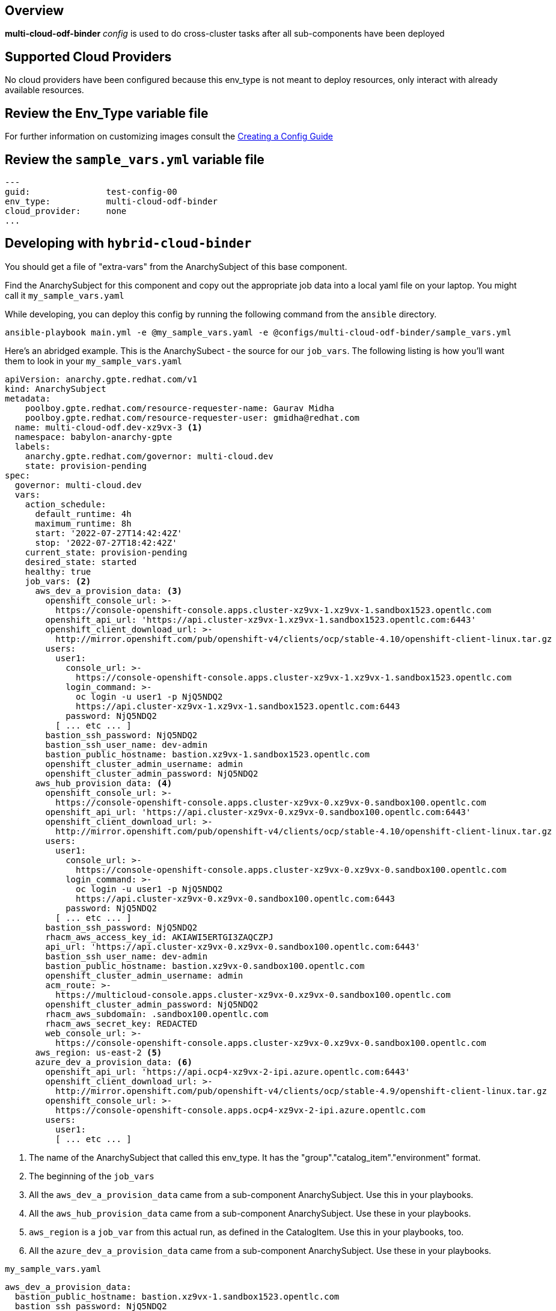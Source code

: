 == Overview

*multi-cloud-odf-binder* _config_ is used to do cross-cluster tasks
after all sub-components have been deployed

== Supported Cloud Providers

No cloud providers have been configured because this env_type is not meant to deploy resources, only interact with already available resources.

== Review the Env_Type variable file

For further information on customizing images consult the link:../../../docs/Creating_a_config.adoc[Creating a Config Guide]

== Review the `sample_vars.yml` variable file

----

---
guid:               test-config-00
env_type:           multi-cloud-odf-binder
cloud_provider:     none
...

----

== Developing with `hybrid-cloud-binder`

You should get a file of "extra-vars" from the AnarchySubject of this base component.

Find the AnarchySubject for this component and copy out the appropriate job data into a local yaml file on your laptop.
You might call it `my_sample_vars.yaml`

While developing, you can deploy this config by running the following command from the `ansible`
directory.

`ansible-playbook main.yml -e @my_sample_vars.yaml -e @configs/multi-cloud-odf-binder/sample_vars.yml`

Here's an abridged example.
This is the AnarchySubect - the source for our `job_vars`.
The following listing is how you'll want them to look in your `my_sample_vars.yaml`

[source,yaml]
----
apiVersion: anarchy.gpte.redhat.com/v1
kind: AnarchySubject
metadata:
    poolboy.gpte.redhat.com/resource-requester-name: Gaurav Midha
    poolboy.gpte.redhat.com/resource-requester-user: gmidha@redhat.com
  name: multi-cloud-odf.dev-xz9vx-3 <1>
  namespace: babylon-anarchy-gpte
  labels:
    anarchy.gpte.redhat.com/governor: multi-cloud.dev
    state: provision-pending
spec:
  governor: multi-cloud.dev
  vars:
    action_schedule:
      default_runtime: 4h
      maximum_runtime: 8h
      start: '2022-07-27T14:42:42Z'
      stop: '2022-07-27T18:42:42Z'
    current_state: provision-pending
    desired_state: started
    healthy: true
    job_vars: <2>
      aws_dev_a_provision_data: <3>
        openshift_console_url: >-
          https://console-openshift-console.apps.cluster-xz9vx-1.xz9vx-1.sandbox1523.opentlc.com
        openshift_api_url: 'https://api.cluster-xz9vx-1.xz9vx-1.sandbox1523.opentlc.com:6443'
        openshift_client_download_url: >-
          http://mirror.openshift.com/pub/openshift-v4/clients/ocp/stable-4.10/openshift-client-linux.tar.gz
        users:
          user1:
            console_url: >-
              https://console-openshift-console.apps.cluster-xz9vx-1.xz9vx-1.sandbox1523.opentlc.com
            login_command: >-
              oc login -u user1 -p NjQ5NDQ2
              https://api.cluster-xz9vx-1.xz9vx-1.sandbox1523.opentlc.com:6443
            password: NjQ5NDQ2
          [ ... etc ... ]
        bastion_ssh_password: NjQ5NDQ2
        bastion_ssh_user_name: dev-admin
        bastion_public_hostname: bastion.xz9vx-1.sandbox1523.opentlc.com
        openshift_cluster_admin_username: admin
        openshift_cluster_admin_password: NjQ5NDQ2
      aws_hub_provision_data: <4>
        openshift_console_url: >-
          https://console-openshift-console.apps.cluster-xz9vx-0.xz9vx-0.sandbox100.opentlc.com
        openshift_api_url: 'https://api.cluster-xz9vx-0.xz9vx-0.sandbox100.opentlc.com:6443'
        openshift_client_download_url: >-
          http://mirror.openshift.com/pub/openshift-v4/clients/ocp/stable-4.10/openshift-client-linux.tar.gz
        users:
          user1:
            console_url: >-
              https://console-openshift-console.apps.cluster-xz9vx-0.xz9vx-0.sandbox100.opentlc.com
            login_command: >-
              oc login -u user1 -p NjQ5NDQ2
              https://api.cluster-xz9vx-0.xz9vx-0.sandbox100.opentlc.com:6443
            password: NjQ5NDQ2
          [ ... etc ... ]
        bastion_ssh_password: NjQ5NDQ2
        rhacm_aws_access_key_id: AKIAWI5ERTGI3ZAQCZPJ
        api_url: 'https://api.cluster-xz9vx-0.xz9vx-0.sandbox100.opentlc.com:6443'
        bastion_ssh_user_name: dev-admin
        bastion_public_hostname: bastion.xz9vx-0.sandbox100.opentlc.com
        openshift_cluster_admin_username: admin
        acm_route: >-
          https://multicloud-console.apps.cluster-xz9vx-0.xz9vx-0.sandbox100.opentlc.com
        openshift_cluster_admin_password: NjQ5NDQ2
        rhacm_aws_subdomain: .sandbox100.opentlc.com
        rhacm_aws_secret_key: REDACTED
        web_console_url: >-
          https://console-openshift-console.apps.cluster-xz9vx-0.xz9vx-0.sandbox100.opentlc.com
      aws_region: us-east-2 <5>
      azure_dev_a_provision_data: <6>
        openshift_api_url: 'https://api.ocp4-xz9vx-2-ipi.azure.opentlc.com:6443'
        openshift_client_download_url: >-
          http://mirror.openshift.com/pub/openshift-v4/clients/ocp/stable-4.9/openshift-client-linux.tar.gz
        openshift_console_url: >-
          https://console-openshift-console.apps.ocp4-xz9vx-2-ipi.azure.opentlc.com
        users:
          user1:
          [ ... etc ... ]
----
<1> The name of the AnarchySubject that called this env_type.  It has the "group"."catalog_item"."environment" format.
<2> The beginning of the `job_vars`
<3> All the `aws_dev_a_provision_data` came from a sub-component AnarchySubject.  Use this in your playbooks.
<4> All the `aws_hub_provision_data` came from a sub-component AnarchySubject.  Use these in your playbooks.
<5> `aws_region` is a `job_var` from this actual run, as defined in the CatalogItem.  Use this in your playbooks, too.
<6> All the `azure_dev_a_provision_data` came from a sub-component AnarchySubject.  Use these in your playbooks.


.`my_sample_vars.yaml`
[source,yaml]
----
aws_dev_a_provision_data:
  bastion_public_hostname: bastion.xz9vx-1.sandbox1523.opentlc.com
  bastion_ssh_password: NjQ5NDQ2
  bastion_ssh_user_name: dev-admin
  openshift_api_url: https://api.cluster-xz9vx-1.xz9vx-1.sandbox1523.opentlc.com:6443
  openshift_client_download_url: http://mirror.openshift.com/pub/openshift-v4/clients/ocp/stable-4.10/openshift-client-linux.tar.gz
  openshift_cluster_admin_password: NjQ5NDQ2
  openshift_cluster_admin_username: admin
  openshift_console_url: https://console-openshift-console.apps.cluster-xz9vx-1.xz9vx-1.sandbox1523.opentlc.com
  users:
    user1:
      console_url: https://console-openshift-console.apps.cluster-xz9vx-1.xz9vx-1.sandbox1523.opentlc.com
      login_command: 'oc login -u user1 -p NjQ5NDQ2 https://api.cluster-xz9vx-1.xz9vx-1.sandbox1523.opentlc.com:6443'
      password: NjQ5NDQ2
    [ ... etc ... ]
aws_hub_provision_data:
  acm_route: https://multicloud-console.apps.cluster-xz9vx-0.xz9vx-0.sandbox100.opentlc.com
  api_url: https://api.cluster-xz9vx-0.xz9vx-0.sandbox100.opentlc.com:6443
  bastion_public_hostname: bastion.xz9vx-0.sandbox100.opentlc.com
  bastion_ssh_password: NjQ5NDQ2
  bastion_ssh_user_name: dev-admin
  openshift_api_url: https://api.cluster-xz9vx-0.xz9vx-0.sandbox100.opentlc.com:6443
  openshift_client_download_url: http://mirror.openshift.com/pub/openshift-v4/clients/ocp/stable-4.10/openshift-client-linux.tar.gz
  openshift_cluster_admin_password: NjQ5NDQ2
  openshift_cluster_admin_username: admin
  openshift_console_url: https://console-openshift-console.apps.cluster-xz9vx-0.xz9vx-0.sandbox100.opentlc.com
  rhacm_aws_access_key_id: AKIAWI5ERTGI3ZAQCZPJ
  rhacm_aws_secret_key: REDACTED
  rhacm_aws_subdomain: .sandbox100.opentlc.com
  users:
    user1:
      console_url: https://console-openshift-console.apps.cluster-xz9vx-0.xz9vx-0.sandbox100.opentlc.com
      login_command: 'oc login -u user1 -p NjQ5NDQ2 https://api.cluster-xz9vx-0.xz9vx-0.sandbox100.opentlc.com:6443'
      password: NjQ5NDQ2
    [ ... etc ... ]
  web_console_url: https://console-openshift-console.apps.cluster-xz9vx-0.xz9vx-0.sandbox100.opentlc.com
aws_region: us-east-2
azure_dev_a_provision_data:
  openshift_api_url: https://api.ocp4-xz9vx-2-ipi.azure.opentlc.com:6443
  openshift_client_download_url: http://mirror.openshift.com/pub/openshift-v4/clients/ocp/stable-4.9/openshift-client-linux.tar.gz
  openshift_console_url: https://console-openshift-console.apps.ocp4-xz9vx-2-ipi.azure.opentlc.com
  users:
    user1:
      login_command: 'oc login -u user1 -p NjQ5NDQ2 https://api.ocp4-xz9vx-2-ipi.azure.opentlc.com:6443'
      password: NjQ5NDQ2
    [ ... etc ... ]
guid: xz9vx-3
----

== Deploying the `multi-cloud-odf-binder`

You can deploy this config by running the following command from the `ansible`
directory.

`ansible-playbook main.yml -e @my_sample_vars.yaml -e @configs/multi-cloud-odf-binder/sample_vars.yml`

=== To Delete an environment

TODO:
. Remove clusters from RHACM

`ansible-playbook destroy.yml -e @configs/multi-cloud-odf-binder/sample_vars.yml`
